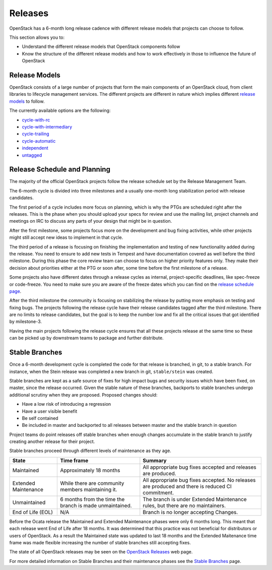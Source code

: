 ########
Releases
########

OpenStack has a 6-month long release cadence with different release models that
projects can choose to follow.

This section allows you to:

* Understand the different release models that OpenStack components follow
* Know the structure of the different release models and how to work
  effectively in those to influence the future of OpenStack

Release Models
--------------

OpenStack consists of a large number of projects that form the main components
of an OpenStack cloud, from client libraries to lifecycle management
services. The different projects are different in nature which implies
different `release models
<https://releases.openstack.org/reference/release_models.html>`_ to follow.

The currently available options are the following:

* `cycle-with-rc
  <https://releases.openstack.org/reference/release_models.html#cycle-with-rc>`_
* `cycle-with-intermediary
  <https://releases.openstack.org/reference/release_models.html#cycle-with-intermediary>`_
* `cycle-trailing
  <https://releases.openstack.org/reference/release_models.html#cycle-trailing>`_
* `cycle-automatic
  <https://releases.openstack.org/reference/release_models.html#cycle-automatic>`_
* `independent
  <https://releases.openstack.org/reference/release_models.html#independent>`_
* `untagged
  <https://releases.openstack.org/reference/release_models.html#untagged>`_

Release Schedule and Planning
-----------------------------

The majority of the official OpenStack projects follow the release schedule
set by the Release Management Team.

The 6-month cycle is divided into three milestones and a usually one-month long
stabilization period with release candidates.

The first period of a cycle includes more focus on planning, which is why the
PTGs are scheduled right after the releases. This is the phase when you should
upload your specs for review and use the mailing list, project channels and
meetings on IRC to discuss any parts of your design that might be in question.

After the first milestone, some projects focus more on the development and bug
fixing activities, while other projects might still accept new ideas to
implement in that cycle.

The third period of a release is focusing on finishing the implementation and
testing of new functionality added during the release. You need to ensure to
add new tests in Tempest and have documentation covered as well before the
third milestone. During this phase the core review team can choose to focus on
higher priority features only. They make their decision about priorities either
at the PTG or soon after, some time before the first milestone of a release.

Some projects also have different dates through a release cycles as internal,
project-specific deadlines, like spec-freeze or code-freeze. You need to make
sure you are aware of the freeze dates which you can find on the `release
schedule page <https://releases.openstack.org>`_.

After the third milestone the community is focusing on stabilizing the release
by putting more emphasis on testing and fixing bugs. The projects following
the release cycle have their release candidates tagged after the third
milestone. There are no limits to release candidates, but the goal is to keep
the number low and fix all the critical issues that got identified by
milestone-3.

Having the main projects following the release cycle ensures that all these
projects release at the same time so these can be picked up by downstream
teams to package and further distribute.

Stable Branches
---------------

Once a 6-month development cycle is completed the code for that release
is branched, in git, to a stable branch. For instance, when the Stein
release was completed a new branch in git, ``stable/stein`` was created.

Stable branches are kept as a safe source of fixes for high impact
bugs and security issues which have been fixed, on master, since the
release occurred. Given the stable nature of these branches, backports
to stable branches undergo additional scrutiny when they are proposed.
Proposed changes should:

* Have a low risk of introducing a regression
* Have a user visible benefit
* Be self contained
* Be included in master and backported to all releases between master
  and the stable branch in question

Project teams do point releases off stable branches when enough
changes accumulate in the stable branch to justify creating another release for
their project.

Stable branches proceed through different levels of maintenance as they
age.

+--------------+--------------------+--------------------------------------+
| State        | Time frame         | Summary                              |
+==============+====================+======================================+
| Maintained   | Approximately 18   | All appropriate bug fixes accepted   |
|              | months             | and releases are produced.           |
+--------------+--------------------+--------------------------------------+
| Extended     | While there are    | All appropriate bug fixes accepted.  |
| Maintenance  | community members  | No releases are produced and there   |
|              | maintaining it.    | is reduced CI commitment.            |
+--------------+--------------------+--------------------------------------+
| Unmaintained | 6 months from the  | The branch is under Extended         |
|              | time the branch is | Maintenance rules, but there are no  |
|              | made unmaintained. | maintainers.                         |
+--------------+--------------------+--------------------------------------+
| End of Life  | N/A                | Branch is no longer accepting        |
| (EOL)        |                    | Changes.                             |
+--------------+--------------------+--------------------------------------+

Before the Ocata release the Maintained and Extended Maintenance phases were
only 6 months long. This meant that each release went End of Life after
18 months. It was determined that this practice was not beneficial for
distributors or users of OpenStack. As a result the Maintained state
was updated to last 18 months and the Extended Maitenance time frame
was made flexible increasing the number of stable branches still accepting
fixes.

The state of all OpenStack releases may be seen on the
`OpenStack Releases <https://releases.openstack.org>`_ web page.

For more detailed information on Stable Branches and their
maintenance phases see the `Stable Branches
<https://docs.openstack.org/project-team-guide/stable-branches.html>`_
page.
